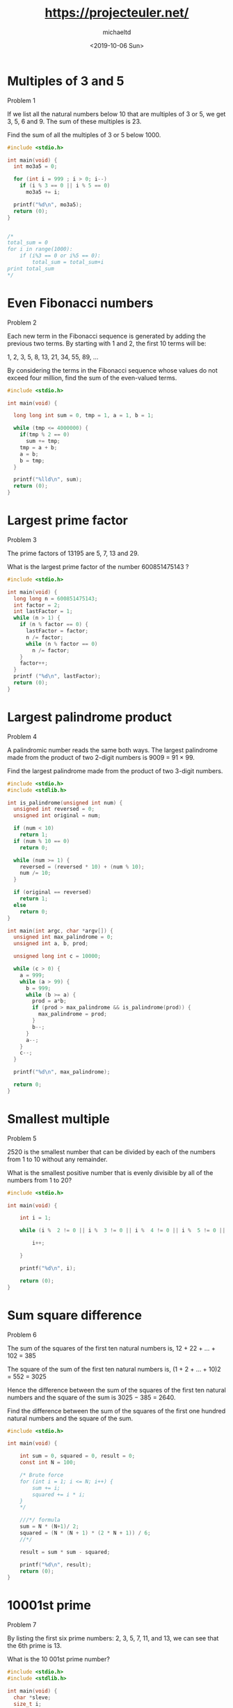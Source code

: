 #+title: https://projecteuler.net/
#+author: michaeltd
#+date: <2019-10-06 Sun>

[[https://projecteuler.net/profile/MichaelTd.png]]

* Multiples of 3 and 5

Problem 1

If we list all the natural numbers below 10 that are multiples of 3 or 5, we get 3, 5, 6 and 9. The sum of these multiples is 23.

Find the sum of all the multiples of 3 or 5 below 1000.

#+BEGIN_SRC C
#include <stdio.h>

int main(void) {
  int mo3a5 = 0;

  for (int i = 999 ; i > 0; i--)
    if (i % 3 == 0 || i % 5 == 0)
      mo3a5 += i;

  printf("%d\n", mo3a5);
  return (0);
}


/*
total_sum = 0
for i in range(1000):
    if (i%3 == 0 or i%5 == 0):
        total_sum = total_sum+i
print total_sum
*/

#+END_SRC

* Even Fibonacci numbers

Problem 2

Each new term in the Fibonacci sequence is generated by adding the previous two terms. By starting with 1 and 2, the first 10 terms will be:

1, 2, 3, 5, 8, 13, 21, 34, 55, 89, ...

By considering the terms in the Fibonacci sequence whose values do not exceed four million, find the sum of the even-valued terms.

#+BEGIN_SRC C
#include <stdio.h>

int main(void) {

  long long int sum = 0, tmp = 1, a = 1, b = 1;

  while (tmp <= 4000000) {
    if(tmp % 2 == 0)
      sum += tmp;
    tmp = a + b;
    a = b;
    b = tmp;
  }

  printf("%lld\n", sum);
  return (0);
}

#+END_SRC

#+RESULTS:
: 4613732

* Largest prime factor

Problem 3

The prime factors of 13195 are 5, 7, 13 and 29.

What is the largest prime factor of the number 600851475143 ?

#+BEGIN_SRC C
#include <stdio.h>

int main(void) {
  long long n = 600851475143;
  int factor = 2;
  int lastFactor = 1;
  while (n > 1) {
    if (n % factor == 0) {
      lastFactor = factor;
      n /= factor;
      while (n % factor == 0)
        n /= factor;
    }
    factor++;
  }
  printf ("%d\n", lastFactor);
  return (0);
}
#+END_SRC

#+RESULTS:
: 6857

* Largest palindrome product

Problem 4

A palindromic number reads the same both ways. The largest palindrome made from the product of two 2-digit numbers is 9009 = 91 × 99.

Find the largest palindrome made from the product of two 3-digit numbers.

#+BEGIN_SRC C
#include <stdio.h>
#include <stdlib.h>

int is_palindrome(unsigned int num) {
  unsigned int reversed = 0;
  unsigned int original = num;

  if (num < 10)
    return 1;
  if (num % 10 == 0)
    return 0;

  while (num >= 1) {
    reversed = (reversed * 10) + (num % 10);
    num /= 10;
  }

  if (original == reversed)
    return 1;
  else
    return 0;
}

int main(int argc, char *argv[]) {
  unsigned int max_palindrome = 0;
  unsigned int a, b, prod;

  unsigned long int c = 10000;

  while (c > 0) {
    a = 999;
    while (a > 99) {
      b = 999;
      while (b >= a) {
        prod = a*b;
        if (prod > max_palindrome && is_palindrome(prod)) {
          max_palindrome = prod;
        }
        b--;
      }
      a--;
    }
    c--;
  }

  printf("%d\n", max_palindrome);

  return 0;
}

#+END_SRC

#+RESULTS:
: 906609

* Smallest multiple

Problem 5

2520 is the smallest number that can be divided by each of the numbers from 1 to 10 without any remainder.

What is the smallest positive number that is evenly divisible by all of the numbers from 1 to 20?

#+BEGIN_SRC C
#include <stdio.h>

int main(void) {

    int i = 1;

    while (i %  2 != 0 || i %  3 != 0 || i %  4 != 0 || i %  5 != 0 || i %  6 != 0 || i %  7 != 0 || i %  8 != 0 || i %  9 != 0 || i % 10 != 0 || i % 11 != 0 || i % 12 != 0 || i % 13 != 0 || i % 14 != 0 || i % 15 != 0 || i % 16 != 0 || i % 17 != 0 || i % 18 != 0 || i % 19 != 0 || i % 20 != 0 ) {

        i++;

    }

    printf("%d\n", i);

    return (0);
}

#+END_SRC

#+RESULTS:
: 232792560

* Sum square difference

Problem 6

The sum of the squares of the first ten natural numbers is,
12 + 22 + ... + 102 = 385

The square of the sum of the first ten natural numbers is,
(1 + 2 + ... + 10)2 = 552 = 3025

Hence the difference between the sum of the squares of the first ten natural numbers and the square of the sum is 3025 − 385 = 2640.

Find the difference between the sum of the squares of the first one hundred natural numbers and the square of the sum.

#+BEGIN_SRC C
#include <stdio.h>

int main(void) {

    int sum = 0, squared = 0, result = 0;
    const int N = 100;

    /* Brute force
    for (int i = 1; i <= N; i++) {
        sum += i;
        squared += i * i;
    }
    */

    ///*/ formula
    sum = N * (N+1)/ 2;
    squared = (N * (N + 1) * (2 * N + 1)) / 6;
    //*/

    result = sum * sum - squared;

    printf("%d\n", result);
    return (0);
}

#+END_SRC

#+RESULTS:
: 25164150

* 10001st prime
   
Problem 7

By listing the first six prime numbers: 2, 3, 5, 7, 11, and 13, we can see that the 6th prime is 13.

What is the 10 001st prime number?

#+BEGIN_SRC C
#include <stdio.h>
#include <stdlib.h>

int main(void) {
  char *sleve;
  size_t i;
  unsigned count = 0;
  size_t n = 1000000;
  const unsigned target = 10001;

  sleve = calloc(n, sizeof *sleve);
  for (i = 2; i < n; i++) {
    if (!sleve[i]) {
      size_t j;

      count++;
      if (count == target) {
        printf("%lu\n", i);
        break;
      }
      for (j = i*2; j < n; j += i) {
        sleve[j] = 1;
      }
    }
  }
  //free(sleve);

  return 0;
}
#+END_SRC

#+RESULTS:
: 104743

Congratulations, the answer you gave to problem 7 is correct.

You are the 397605th person to have solved this problem.

This problem had a difficulty rating of 5%. The highest difficulty rating you have solved remains at 5%.

Return to Problems page.

* Largest product in a series
   
Problem 8

The four adjacent digits in the 1000-digit number that have the greatest product are 9 × 9 × 8 × 9 = 5832.

73167176531330624919225119674426574742355349194934
96983520312774506326239578318016984801869478851843
85861560789112949495459501737958331952853208805511
12540698747158523863050715693290963295227443043557
66896648950445244523161731856403098711121722383113
62229893423380308135336276614282806444486645238749
30358907296290491560440772390713810515859307960866
70172427121883998797908792274921901699720888093776
65727333001053367881220235421809751254540594752243
52584907711670556013604839586446706324415722155397
53697817977846174064955149290862569321978468622482
83972241375657056057490261407972968652414535100474
82166370484403199890008895243450658541227588666881
16427171479924442928230863465674813919123162824586
17866458359124566529476545682848912883142607690042
24219022671055626321111109370544217506941658960408
07198403850962455444362981230987879927244284909188
84580156166097919133875499200524063689912560717606
05886116467109405077541002256983155200055935729725
71636269561882670428252483600823257530420752963450

Find the thirteen adjacent digits in the 1000-digit number that have the greatest product. What is the value of this product?

#+BEGIN_SRC C
  #include <stdio.h>

  int main(void)
  {
    char str[] =
      "73167176531330624919225119674426574742355349194934"
      "96983520312774506326239578318016984801869478851843"
      "85861560789112949495459501737958331952853208805511"
      "12540698747158523863050715693290963295227443043557"
      "66896648950445244523161731856403098711121722383113"
      "62229893423380308135336276614282806444486645238749"
      "30358907296290491560440772390713810515859307960866"
      "70172427121883998797908792274921901699720888093776"
      "65727333001053367881220235421809751254540594752243"
      "52584907711670556013604839586446706324415722155397"
      "53697817977846174064955149290862569321978468622482"
      "83972241375657056057490261407972968652414535100474"
      "82166370484403199890008895243450658541227588666881"
      "16427171479924442928230863465674813919123162824586"
      "17866458359124566529476545682848912883142607690042"
      "24219022671055626321111109370544217506941658960408"
      "07198403850962455444362981230987879927244284909188"
      "84580156166097919133875499200524063689912560717606"
      "05886116467109405077541002256983155200055935729725"
      "71636269561882670428252483600823257530420752963450";
    size_t len = sizeof str - 1;
    size_t i;
    unsigned max = 0;

    for (i = 0; i < len-4; i++) {
      unsigned p = 1;
      size_t j;

      for (j = 0; j < 4; j++) {
      p *= (unsigned)(str[i+j]-'0');
      }
      if (p > max) {
      max = p;
      }
      printf("%u\n", max);
      return 0;
  }
#+END_SRC

#+RESULTS:
: 5832
